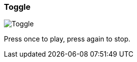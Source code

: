 ifdef::pdf-theme[[[inspector-column-trigger-mode-toggle,Toggle]]]
ifndef::pdf-theme[[[inspector-column-trigger-mode-toggle,Toggle image:playtime::generated/screenshots/elements/inspector/column/trigger-mode/toggle.png[width=50, pdfwidth=8mm]]]]
=== Toggle

image::playtime::generated/screenshots/elements/inspector/column/trigger-mode/toggle.png[Toggle, role="related thumb right", float=right]

Press once to play, press again to stop.

